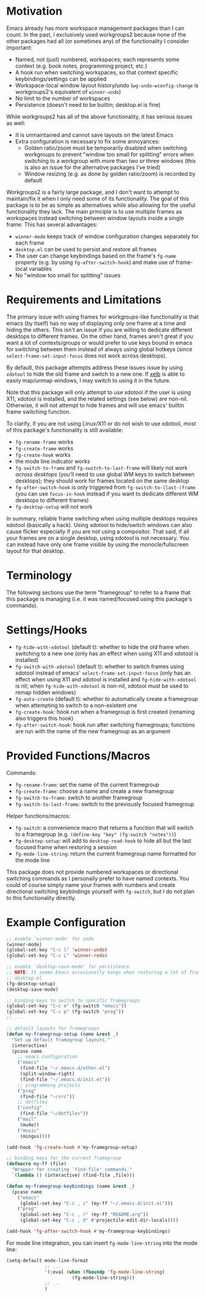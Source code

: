 * Motivation
Emacs already has more workspace management packages than I can count. In the past, I exclusively used workgroups2 because none of the other packages had all (or sometimes any) of the functionality I consider important:
- Named, not (just) numbered, workspaces; each represents some context (e.g. book notes, programming project, etc.)
- A hook run when switching workspaces, so that context specific keybindings/settings can be applied
- Workspace-local window layout history/undo (~wg-undo-wconfig-change~ is workgroups2's equivalent of ~winner-undo~)
- No limit to the number of workspaces
- Persistence (doesn't need to be builtin; desktop.el is fine)

While workgroups2 has all of the above functionality, it has serious issues as well:
- It is unmaintained and cannot save layouts on the latest Emacs
- Extra configuration is necessary to fix some annoyances:
  - Golden ratio/zoom must be temporarily disabled when switching workgroups to prevent "window too small for splitting" errors when switching to a workgroup with more than two or three windows (this is also an issue for the alternative packages I've tried)
  - Window resizing (e.g. as done by golden ratio/zoom) is recorded by default

Workgroups2 is a fairly large package, and I don't want to attempt to maintain/fix it when I only need some of its functionality. The goal of this package is to be as simple as alternatives while also allowing for the useful functionality they lack. The main principle is to use multiple frames as workspaces instead switching between window layouts inside a single frame. This has several advantages:
- =winner-mode= keeps track of window configuration changes separately for each frame
- =desktop.el= can be used to persist and restore all frames
- The user can change keybindings based on the frame's =fg-name= property (e.g. by using =fg-after-switch-hook=) and make use of frame-local variables
- No "window too small for splitting" issues

* Requirements and Limitations
The primary issue with using frames for workgroups-like functionality is that emacs (by itself) has no way of displaying only one frame at a time and hiding the others. This isn't an issue if you are willing to dedicate different desktops to different frames. On the other hand, frames aren't great if you want a lot of contexts/groups or would prefer to use keys bound in emacs for switching between them instead of always using global hotkeys (since ~select-frame-set-input-focus~ does not work across desktops).

By default, this package attempts address these issues issue by using =xdotool= to hide the old frame and switch to a new one. If [[https://github.com/ch11ng/xelb][xelb]] is able to easily map/unmap windows, I may switch to using it in the future.

Note that this package will only attempt to use xdotool if the user is using X11, xdotool is installed, and the related settings (see below) are non-nil. Otherwise, it will not attempt to hide frames and will use emacs' builtin frame switching function.

To clarify, if you are not using Linux/X11 or do not wish to use xdotool, most of this package's functionality is still available:
- ~fg-rename-frame~ works
- ~fg-create-frame~ works
- ~fg-create-hook~ works
- the mode line indicator works
- ~fg-switch-to-frame~ and ~fg-switch-to-last-frame~ will likely not work /across desktops/ (you'll need to use global WM keys to switch between desktops); they should work for frames located on the same desktop
- ~fg-after-switch-hook~ is only triggered from ~fg-switch-to-(last-)frame~ (you can use ~focus-in-hook~ instead if you want to dedicate different WM desktops to different frames)
- ~fg-desktop-setup~ will not work

In summary, reliable frame switching when using multiple desktops requires xdotool (basically a hack). Using xdotool to hide/switch windows can also cause flicker especially if you are not using a compositor. That said, if all your frames are on a single desktop, using xdotool is not necessary. You can instead have only one frame visible by using the monocle/fullscreen layout for that desktop.

* Terminology
The following sections use the term "framegroup" to refer to a frame that this package is managing (i.e. it was named/focused using this package's commands).

* Settings/Hooks
- =fg-hide-with-xdotool= (default t): whether to hide the old frame when switching to a new one (only has an effect when using X11 and xdotool is installed)
- =fg-switch-with-xdotool= (default t): whether to switch frames using xdotool instead of emacs' ~select-frame-set-input-focus~ (only has an effect when using X11 and xdotool is installed and =fg-hide-with-xdotool= is nil; when =fg-hide-with-xdotool= is non-nil, xdotool must be used to remap hidden windows)
- =fg-auto-create= (default t): whether to automatically create a framegroup when attempting to switch to a non-existent one
- =fg-create-hook=: hook run when a framegroup is first created (renaming also triggers this hook)
- =fg-after-switch-hook=: hook run after switching framegroups; functions are run with the name of the new framegroup as an argument

* Provided Functions/Macros
Commands:
- ~fg-rename-frame~: set the name of the current framegroup
- ~fg-create-frame~: choose a name and create a new framegroup
- ~fg-switch-to-frame~: switch to another framegroup
- ~fg-switch-to-last-frame~: switch to the previously focused framegroup

Helper functions/macros:
- ~fg-switch~: a convenience macro that returns a function that will switch to a framegroup (e.g. ~(define-key "key" (fg-switch "notes"))~)
- ~fg-desktop-setup~: will add to =desktop-read-hook= to hide all but the last focused frame when restoring a session
- ~fg-mode-line-string~: return the current framegroup name formatted for the mode line

This package does not provide numbered workspaces or directional switching commands as I personally prefer to have named contexts. You could of course simply name your frames with numbers and create directional switching keybindings yourself with ~fg-switch~, but I do not plan to this functionality directly.

* Example Configuration
#+begin_src emacs-lisp
;; enable `winner-mode' for undo
(winner-mode)
(global-set-key "C-c l" 'winner-undo)
(global-set-key "C-c L" 'winner-redo)

;; enable `desktop-save-mode' for persistence
;; NOTE: It seems Emacs occasionally hangs when restoring a lot of frames with
;; desktop.el
(fg-desktop-setup)
(desktop-save-mode)

;; binding keys to switch to specific framegroups
(global-set-key "C-c e" (fg-switch "emacs"))
(global-set-key "C-c p" (fg-switch "prog"))
;; ...

;; default layouts for framegroups
(defun my-framegroup-setup (name &rest _)
  "Set up default framegroup layouts."
  (interactive)
  (pcase name
    ;; emacs configuration
    ("emacs"
     (find-file "~/.emacs.d/other.el")
     (split-window-right)
     (find-file "~/.emacs.d/init.el"))
    ;; programming projects
    ("prog"
     (find-file "~/src"))
    ;; dotfiles
    ("config"
     (find-file "~/dotfiles"))
    ("mail"
     (mu4e))
    ("music"
     (mingus))))

(add-hook 'fg-create-hook #'my-framegroup-setup)

;; binding keys for the current framegroup
(defmacro my-ff (file)
  "Wrapper for creating `find-file' commands."
  `(lambda () (interactive) (find-file ,file)))

(defun my-framegroup-keybindings (name &rest _)
  (pcase name
    ("emacs"
     (global-set-key "C-c , i" (my-ff "~/.emacs.d/init.el")))
    ("prog"
     (global-set-key "C-c , r" (my-ff "README.org"))
     (global-set-key "C-c , d" #'projectile-edit-dir-locals))))

(add-hook 'fg-after-switch-hook #'my-framegroup-keybindings)
#+end_src

For mode line integration, you can insert ~fg-mode-line-string~ into the mode line:
#+begin_src emacs-lisp
(setq-default mode-line-format
              ;; ...
              '(:eval (when (fboundp 'fg-mode-line-string)
                        (fg-mode-line-string)))
              ;; ...
              )
#+end_src
